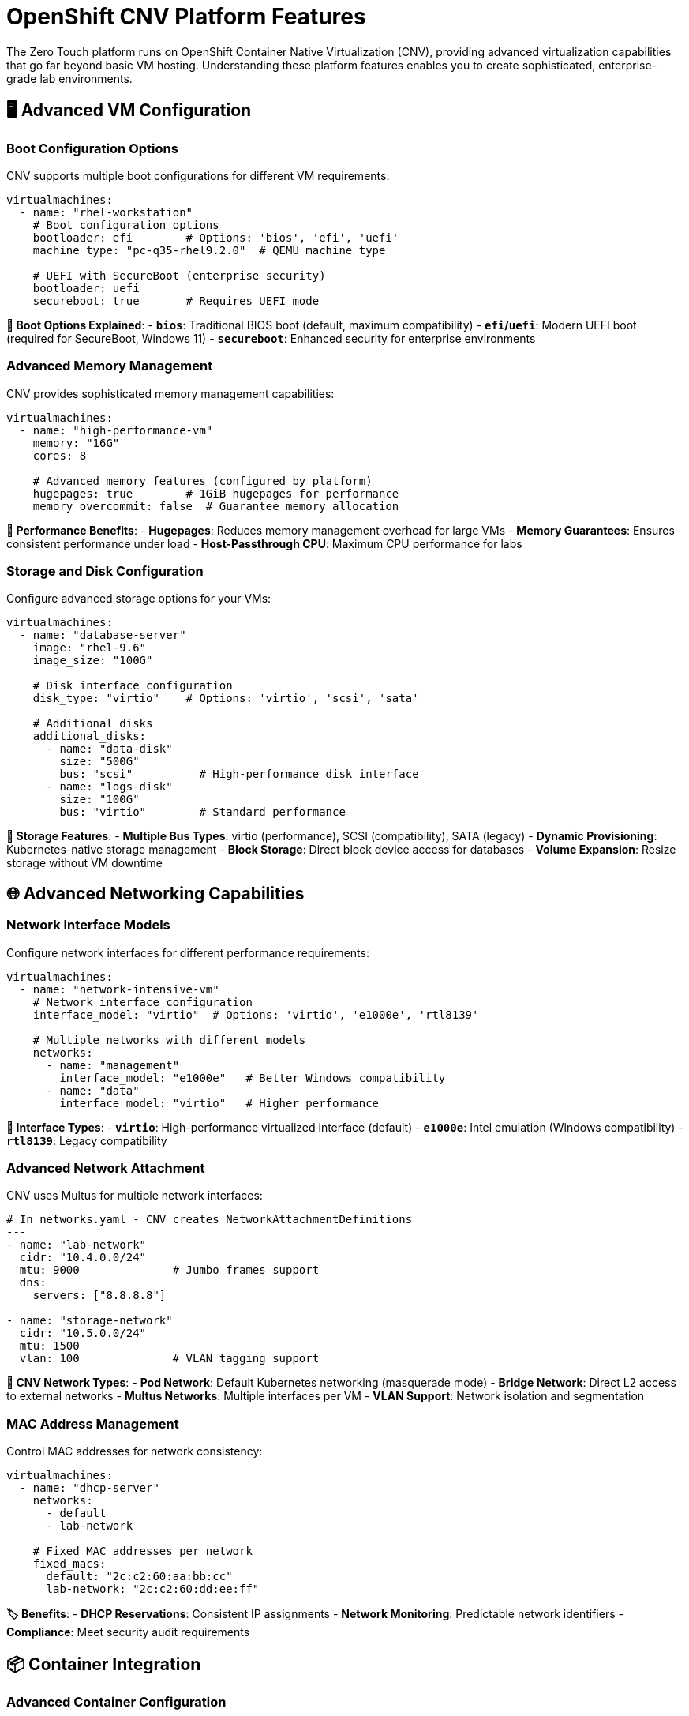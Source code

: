 = OpenShift CNV Platform Features

The Zero Touch platform runs on OpenShift Container Native Virtualization (CNV), providing advanced virtualization capabilities that go far beyond basic VM hosting. Understanding these platform features enables you to create sophisticated, enterprise-grade lab environments.

== 🖥️ Advanced VM Configuration

=== Boot Configuration Options

CNV supports multiple boot configurations for different VM requirements:

[source,yaml]
----
virtualmachines:
  - name: "rhel-workstation"
    # Boot configuration options
    bootloader: efi        # Options: 'bios', 'efi', 'uefi'
    machine_type: "pc-q35-rhel9.2.0"  # QEMU machine type
    
    # UEFI with SecureBoot (enterprise security)
    bootloader: uefi
    secureboot: true       # Requires UEFI mode
----

**🔧 Boot Options Explained**:
- **`bios`**: Traditional BIOS boot (default, maximum compatibility)
- **`efi`/`uefi`**: Modern UEFI boot (required for SecureBoot, Windows 11)
- **`secureboot`**: Enhanced security for enterprise environments

=== Advanced Memory Management

CNV provides sophisticated memory management capabilities:

[source,yaml]
----
virtualmachines:
  - name: "high-performance-vm"
    memory: "16G"
    cores: 8
    
    # Advanced memory features (configured by platform)
    hugepages: true        # 1GiB hugepages for performance
    memory_overcommit: false  # Guarantee memory allocation
----

**🚀 Performance Benefits**:
- **Hugepages**: Reduces memory management overhead for large VMs
- **Memory Guarantees**: Ensures consistent performance under load
- **Host-Passthrough CPU**: Maximum CPU performance for labs

=== Storage and Disk Configuration

Configure advanced storage options for your VMs:

[source,yaml]
----
virtualmachines:
  - name: "database-server"
    image: "rhel-9.6"
    image_size: "100G"
    
    # Disk interface configuration
    disk_type: "virtio"    # Options: 'virtio', 'scsi', 'sata'
    
    # Additional disks
    additional_disks:
      - name: "data-disk"
        size: "500G"
        bus: "scsi"          # High-performance disk interface
      - name: "logs-disk"  
        size: "100G"
        bus: "virtio"        # Standard performance
----

**💾 Storage Features**:
- **Multiple Bus Types**: virtio (performance), SCSI (compatibility), SATA (legacy)
- **Dynamic Provisioning**: Kubernetes-native storage management
- **Block Storage**: Direct block device access for databases
- **Volume Expansion**: Resize storage without VM downtime

== 🌐 Advanced Networking Capabilities

=== Network Interface Models

Configure network interfaces for different performance requirements:

[source,yaml]
----
virtualmachines:
  - name: "network-intensive-vm"
    # Network interface configuration
    interface_model: "virtio"  # Options: 'virtio', 'e1000e', 'rtl8139'
    
    # Multiple networks with different models
    networks:
      - name: "management"
        interface_model: "e1000e"   # Better Windows compatibility
      - name: "data"  
        interface_model: "virtio"   # Higher performance
----

**🔌 Interface Types**:
- **`virtio`**: High-performance virtualized interface (default)
- **`e1000e`**: Intel emulation (Windows compatibility)
- **`rtl8139`**: Legacy compatibility

=== Advanced Network Attachment

CNV uses Multus for multiple network interfaces:

[source,yaml]
----
# In networks.yaml - CNV creates NetworkAttachmentDefinitions
---
- name: "lab-network"
  cidr: "10.4.0.0/24"
  mtu: 9000              # Jumbo frames support
  dns:
    servers: ["8.8.8.8"]
    
- name: "storage-network" 
  cidr: "10.5.0.0/24"
  mtu: 1500
  vlan: 100              # VLAN tagging support
----

**🔗 CNV Network Types**:
- **Pod Network**: Default Kubernetes networking (masquerade mode)
- **Bridge Network**: Direct L2 access to external networks
- **Multus Networks**: Multiple interfaces per VM
- **VLAN Support**: Network isolation and segmentation

=== MAC Address Management

Control MAC addresses for network consistency:

[source,yaml]
----
virtualmachines:
  - name: "dhcp-server"
    networks:
      - default
      - lab-network
    
    # Fixed MAC addresses per network
    fixed_macs:
      default: "2c:c2:60:aa:bb:cc"
      lab-network: "2c:c2:60:dd:ee:ff"
----

**🏷️ Benefits**:
- **DHCP Reservations**: Consistent IP assignments
- **Network Monitoring**: Predictable network identifiers
- **Compliance**: Meet security audit requirements

== 📦 Container Integration

=== Advanced Container Configuration

CNV deployments can include sophisticated container workloads:

[source,yaml]
----
containers:
  - name: "monitoring-stack"
    image: "quay.io/prometheus/prometheus:latest"
    
    # Resource management
    cpu: "2"               # 2 CPU cores
    memory: "4G"           # 4GB memory
    
    # Advanced features
    lifecycle:
      postStart:
        exec:
          command: ["/bin/sh", "-c", "echo 'Container started'"]
      preStop:
        exec:
          command: ["/bin/sh", "-c", "/cleanup.sh"]
    
    # Volume configuration
    volumes:
      - name: "data"
        emptyDir: {}
      - name: "config"
        configMap:
          name: "prometheus-config"
    
    volumeMounts:
      - name: "data"
        mountPath: "/prometheus/data"
      - name: "config"
        mountPath: "/etc/prometheus"
----

**⚡ Container Features**:
- **Resource Guarantees**: CPU and memory requests/limits
- **Lifecycle Management**: Startup and shutdown hooks
- **Volume Management**: Persistent and ephemeral storage
- **Environment Variables**: Dynamic configuration

== 🔄 VM Lifecycle Management

=== Run Strategies

CNV provides sophisticated VM lifecycle control:

[source,yaml]
----
# Platform automatically manages these strategies
virtualmachines:
  - name: "always-on-service"
    run_strategy: "Always"      # VM restarts automatically
    
  - name: "on-demand-vm"
    run_strategy: "Manual"      # Manual start/stop only
    
  - name: "stopped-template"  
    run_strategy: "Halted"      # VM template (not running)
----

**🎛️ Run Strategy Options**:
- **`Always`**: VM automatically restarts if it stops
- **`Manual`**: Explicit start/stop control
- **`Halted`**: VM definition exists but not running

=== VM Control Operations

The platform supports advanced VM operations:

```bash
# VM lifecycle commands (executed by platform)
oc patch virtualmachine/myvm --type merge -p '{"spec":{"running":true}}'   # Start VM
oc patch virtualmachine/myvm --type merge -p '{"spec":{"running":false}}'  # Stop VM
oc get vmi                                                                  # Show running instances
oc get vm -o wide                                                          # Show VM status
```

**🛠️ Management Features**:
- **Start/Stop Control**: Individual VM lifecycle management
- **Status Monitoring**: Real-time VM state reporting  
- **Bulk Operations**: Manage multiple VMs simultaneously
- **Resource Monitoring**: CPU, memory, network, storage metrics

== 🔧 Cloud-Init Integration

=== Advanced VM Initialization

CNV provides sophisticated cloud-init capabilities:

[source,yaml]
----
virtualmachines:
  - name: "auto-configured-vm"
    image: "rhel-9.6"
    
    # Advanced cloud-init configuration
    userdata: |
      #cloud-config
      hostname: lab-server
      fqdn: lab-server.lab.local
      
      # User management
      users:
        - name: labuser
          sudo: ALL=(ALL) NOPASSWD:ALL
          lock_passwd: false
          passwd: "{{ common_password | password_hash('sha512') }}"
          
      # Package management
      package_update: true
      package_upgrade: false
      packages:
        - container-tools
        - git
        - vim
        
      # Service configuration
      runcmd:
        - systemctl enable --now cockpit.socket
        - firewall-cmd --permanent --add-service=cockpit
        - firewall-cmd --reload
        
      # File creation
      write_files:
        - path: /etc/lab-config.yaml
          content: |
            lab_name: "{{ lab_name }}"
            guid: "{{ guid }}"
            domain: "{{ domain }}"
----

**📝 Cloud-Init Features**:
- **User Management**: Automated user creation and SSH key deployment
- **Package Installation**: Automated software installation
- **Service Configuration**: Automatic service startup and firewall rules
- **File Management**: Template file creation with variables
- **Network Configuration**: Static IP, DNS, routing configuration

== 🔒 Security Features

=== Enterprise Security Integration

CNV provides enterprise-grade security capabilities:

**🛡️ Security Features**:
- **SecureBoot**: UEFI SecureBoot for trusted computing
- **TPM Emulation**: Hardware security module simulation
- **Network Policies**: Kubernetes-native network isolation
- **RBAC Integration**: Role-based access control
- **Audit Logging**: Comprehensive security audit trails

=== Compliance and Governance

**📋 Compliance Features**:
- **Resource Quotas**: Limit resource consumption per lab
- **Network Isolation**: Complete network separation between labs
- **Access Control**: Fine-grained permissions management  
- **Monitoring Integration**: Integration with enterprise monitoring

== 🚀 Performance Optimization

=== Resource Management

CNV provides advanced resource optimization:

**⚡ Performance Features**:
- **CPU Pinning**: Dedicate CPU cores to VMs
- **NUMA Awareness**: Optimize memory access patterns
- **SR-IOV Support**: Direct hardware access for networking
- **GPU Passthrough**: Direct GPU access for VMs

=== Monitoring and Metrics

**📊 Observability**:
- **VM Metrics**: CPU, memory, disk, network monitoring
- **Platform Metrics**: CNV operator and infrastructure metrics
- **Custom Metrics**: Application-specific monitoring
- **Alerting Integration**: Prometheus and AlertManager integration

== 🛠️ Development and Testing

=== Lab Environment Features

**🧪 Development Capabilities**:
- **Snapshot Support**: VM state snapshots for testing
- **Clone Operations**: Rapid VM duplication
- **Template Management**: VM templates for consistency
- **Migration Support**: Live VM migration between nodes

== 📚 Platform Integration

=== Kubernetes-Native Features

CNV integrates deeply with Kubernetes:

**☸️ Integration Points**:
- **Custom Resources**: VirtualMachine, DataVolume, NetworkAttachmentDefinition
- **Operators**: Automated lifecycle management
- **Service Discovery**: Kubernetes-native service networking
- **Storage Integration**: CSI driver support for enterprise storage

---

**💡 Key Takeaway**: OpenShift CNV provides enterprise-grade virtualization with Kubernetes-native management, enabling sophisticated lab environments that combine VMs, containers, and advanced networking in a single platform.

Understanding these capabilities allows you to design labs that leverage the full power of the Zero Touch platform, creating professional learning experiences that match real-world enterprise environments.

